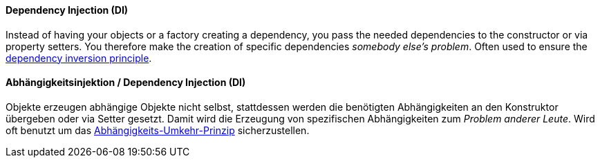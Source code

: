 [#term-dependency-injection]

// tag::EN[]
==== Dependency Injection (DI)

Instead of having your objects or a factory creating a dependency,
you pass the needed dependencies to the constructor or via property setters.
You therefore make the creation of specific dependencies _somebody else's problem_.
Often used to ensure the <<term-dependency-inversion,dependency inversion principle>>.

// end::EN[]

// tag::DE[]
==== Abhängigkeitsinjektion / Dependency Injection (DI)

Objekte erzeugen abhängige Objekte nicht selbst, stattdessen werden
die benötigten Abhängigkeiten an den Konstruktor übergeben oder via
Setter gesetzt. Damit wird die Erzeugung
von spezifischen Abhängigkeiten zum _Problem anderer Leute_.
Wird oft benutzt um das
<<term-dependency-inversion,Abhängigkeits-Umkehr-Prinzip>> sicherzustellen.

// end::DE[]
